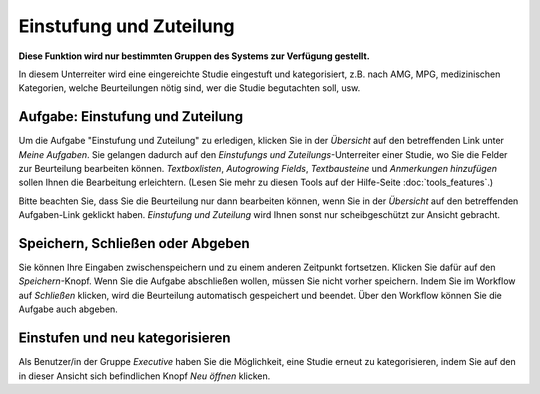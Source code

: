========================
Einstufung und Zuteilung
========================

**Diese Funktion wird nur bestimmten Gruppen des Systems zur Verfügung gestellt.**

In diesem Unterreiter wird eine eingereichte Studie eingestuft und kategorisiert, z.B. nach AMG, MPG, medizinischen Kategorien, welche Beurteilungen nötig sind, wer die Studie begutachten soll, usw.

Aufgabe: Einstufung und Zuteilung
+++++++++++++++++++++++++++++++++

Um die Aufgabe "Einstufung und Zuteilung" zu erledigen, klicken Sie in der *Übersicht* auf den betreffenden Link unter *Meine Aufgaben*. Sie gelangen dadurch auf den *Einstufungs und Zuteilungs*-Unterreiter einer Studie, wo Sie die Felder zur Beurteilung bearbeiten können. *Textboxlisten*, *Autogrowing Fields*, *Textbausteine* und *Anmerkungen hinzufügen* sollen Ihnen die Bearbeitung erleichtern. (Lesen Sie mehr zu diesen Tools auf der Hilfe-Seite :doc:`tools_features`.)

Bitte beachten Sie, dass Sie die Beurteilung nur dann bearbeiten können, wenn Sie in der *Übersicht* auf den betreffenden Aufgaben-Link geklickt haben. *Einstufung und Zuteilung* wird Ihnen sonst nur scheibgeschützt zur Ansicht gebracht.

Speichern, Schließen oder Abgeben
+++++++++++++++++++++++++++++++++

Sie können Ihre Eingaben zwischenspeichern und zu einem anderen Zeitpunkt fortsetzen. Klicken Sie dafür auf den *Speichern*-Knopf. Wenn Sie die Aufgabe abschließen wollen, müssen Sie nicht vorher speichern. Indem Sie im Workflow auf *Schließen* klicken, wird die Beurteilung automatisch gespeichert und beendet. Über den Workflow können Sie die Aufgabe auch abgeben.

Einstufen und neu kategorisieren
++++++++++++++++++++++++++++++++

Als Benutzer/in der Gruppe *Executive* haben Sie die Möglichkeit, eine Studie erneut zu kategorisieren, indem Sie auf den in dieser Ansicht sich befindlichen Knopf *Neu öffnen* klicken.